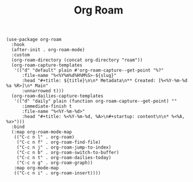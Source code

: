 #+title: Org Roam

#+BEGIN_SRC elisp
(use-package org-roam
  :hook
  (after-init . org-roam-mode)
  :custom
  (org-roam-directory (concat org-directory "roam"))
  (org-roam-capture-templates
   '(("d" "default" plain #'org-roam-capture--get-point "%?"
      :file-name "%<%Y%m%d%H%M%S>-${slug}"
      :head "#+title: ${title}\n\n* Metadata\n** Created: [%<%Y-%m-%d %a %R>]\n* Main"
      :unnarrowed t)))
  (org-roam-dailies-capture-templates
   '(("d" "daily" plain (function org-roam-capture--get-point) ""
      :immediate-finish t
      :file-name "%<%Y-%m-%d>"
      :head "#+title: %<%Y-%m-%d, %A>\n#+startup: content\n\n* %<%A, %x>")))
  :bind
  (:map org-roam-mode-map
   (("C-c n l" . org-roam)
    ("C-c n f" . org-roam-find-file)
    ("C-c n j" . org-roam-jump-to-index)
    ("C-c n b" . org-roam-switch-to-buffer)
    ("C-c n t" . org-roam-dailies-today)
    ("C-c n g" . org-roam-graph))
   :map org-mode-map
   (("C-c n i" . org-roam-insert))))
#+END_SRC
